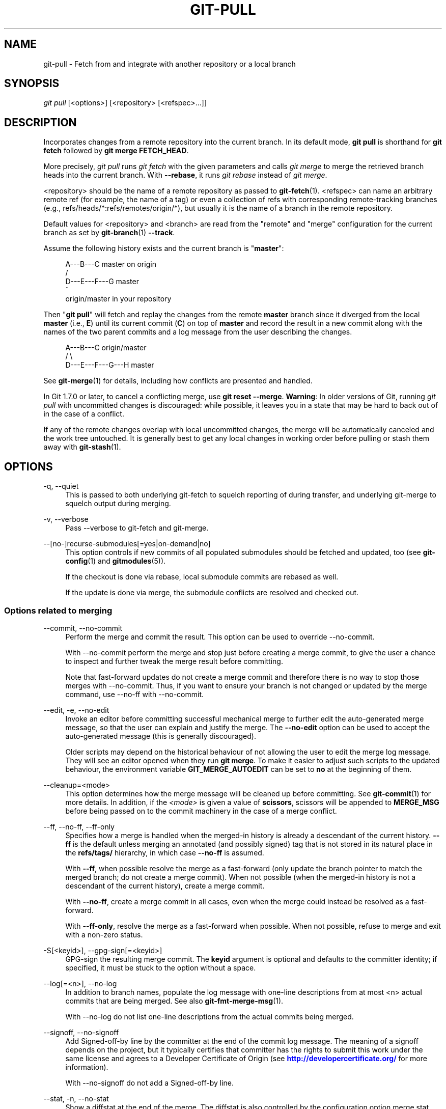 '\" t
.\"     Title: git-pull
.\"    Author: [FIXME: author] [see http://docbook.sf.net/el/author]
.\" Generator: DocBook XSL Stylesheets v1.79.1 <http://docbook.sf.net/>
.\"      Date: 03/25/2020
.\"    Manual: Git Manual
.\"    Source: Git 2.26.0.51.ga7d14a4428
.\"  Language: English
.\"
.TH "GIT\-PULL" "1" "03/25/2020" "Git 2\&.26\&.0\&.51\&.ga7d14a4" "Git Manual"
.\" -----------------------------------------------------------------
.\" * Define some portability stuff
.\" -----------------------------------------------------------------
.\" ~~~~~~~~~~~~~~~~~~~~~~~~~~~~~~~~~~~~~~~~~~~~~~~~~~~~~~~~~~~~~~~~~
.\" http://bugs.debian.org/507673
.\" http://lists.gnu.org/archive/html/groff/2009-02/msg00013.html
.\" ~~~~~~~~~~~~~~~~~~~~~~~~~~~~~~~~~~~~~~~~~~~~~~~~~~~~~~~~~~~~~~~~~
.ie \n(.g .ds Aq \(aq
.el       .ds Aq '
.\" -----------------------------------------------------------------
.\" * set default formatting
.\" -----------------------------------------------------------------
.\" disable hyphenation
.nh
.\" disable justification (adjust text to left margin only)
.ad l
.\" -----------------------------------------------------------------
.\" * MAIN CONTENT STARTS HERE *
.\" -----------------------------------------------------------------
.SH "NAME"
git-pull \- Fetch from and integrate with another repository or a local branch
.SH "SYNOPSIS"
.sp
.nf
\fIgit pull\fR [<options>] [<repository> [<refspec>\&...]]
.fi
.sp
.SH "DESCRIPTION"
.sp
Incorporates changes from a remote repository into the current branch\&. In its default mode, \fBgit pull\fR is shorthand for \fBgit fetch\fR followed by \fBgit merge FETCH_HEAD\fR\&.
.sp
More precisely, \fIgit pull\fR runs \fIgit fetch\fR with the given parameters and calls \fIgit merge\fR to merge the retrieved branch heads into the current branch\&. With \fB\-\-rebase\fR, it runs \fIgit rebase\fR instead of \fIgit merge\fR\&.
.sp
<repository> should be the name of a remote repository as passed to \fBgit-fetch\fR(1)\&. <refspec> can name an arbitrary remote ref (for example, the name of a tag) or even a collection of refs with corresponding remote\-tracking branches (e\&.g\&., refs/heads/*:refs/remotes/origin/*), but usually it is the name of a branch in the remote repository\&.
.sp
Default values for <repository> and <branch> are read from the "remote" and "merge" configuration for the current branch as set by \fBgit-branch\fR(1) \fB\-\-track\fR\&.
.sp
Assume the following history exists and the current branch is "\fBmaster\fR":
.sp
.if n \{\
.RS 4
.\}
.nf
          A\-\-\-B\-\-\-C master on origin
         /
    D\-\-\-E\-\-\-F\-\-\-G master
        ^
        origin/master in your repository
.fi
.if n \{\
.RE
.\}
.sp
.sp
Then "\fBgit pull\fR" will fetch and replay the changes from the remote \fBmaster\fR branch since it diverged from the local \fBmaster\fR (i\&.e\&., \fBE\fR) until its current commit (\fBC\fR) on top of \fBmaster\fR and record the result in a new commit along with the names of the two parent commits and a log message from the user describing the changes\&.
.sp
.if n \{\
.RS 4
.\}
.nf
          A\-\-\-B\-\-\-C origin/master
         /         \e
    D\-\-\-E\-\-\-F\-\-\-G\-\-\-H master
.fi
.if n \{\
.RE
.\}
.sp
.sp
See \fBgit-merge\fR(1) for details, including how conflicts are presented and handled\&.
.sp
In Git 1\&.7\&.0 or later, to cancel a conflicting merge, use \fBgit reset \-\-merge\fR\&. \fBWarning\fR: In older versions of Git, running \fIgit pull\fR with uncommitted changes is discouraged: while possible, it leaves you in a state that may be hard to back out of in the case of a conflict\&.
.sp
If any of the remote changes overlap with local uncommitted changes, the merge will be automatically canceled and the work tree untouched\&. It is generally best to get any local changes in working order before pulling or stash them away with \fBgit-stash\fR(1)\&.
.SH "OPTIONS"
.PP
\-q, \-\-quiet
.RS 4
This is passed to both underlying git\-fetch to squelch reporting of during transfer, and underlying git\-merge to squelch output during merging\&.
.RE
.PP
\-v, \-\-verbose
.RS 4
Pass \-\-verbose to git\-fetch and git\-merge\&.
.RE
.PP
\-\-[no\-]recurse\-submodules[=yes|on\-demand|no]
.RS 4
This option controls if new commits of all populated submodules should be fetched and updated, too (see
\fBgit-config\fR(1)
and
\fBgitmodules\fR(5))\&.
.sp
If the checkout is done via rebase, local submodule commits are rebased as well\&.
.sp
If the update is done via merge, the submodule conflicts are resolved and checked out\&.
.RE
.SS "Options related to merging"
.PP
\-\-commit, \-\-no\-commit
.RS 4
Perform the merge and commit the result\&. This option can be used to override \-\-no\-commit\&.
.sp
With \-\-no\-commit perform the merge and stop just before creating a merge commit, to give the user a chance to inspect and further tweak the merge result before committing\&.
.sp
Note that fast\-forward updates do not create a merge commit and therefore there is no way to stop those merges with \-\-no\-commit\&. Thus, if you want to ensure your branch is not changed or updated by the merge command, use \-\-no\-ff with \-\-no\-commit\&.
.RE
.PP
\-\-edit, \-e, \-\-no\-edit
.RS 4
Invoke an editor before committing successful mechanical merge to further edit the auto\-generated merge message, so that the user can explain and justify the merge\&. The
\fB\-\-no\-edit\fR
option can be used to accept the auto\-generated message (this is generally discouraged)\&.
.sp
Older scripts may depend on the historical behaviour of not allowing the user to edit the merge log message\&. They will see an editor opened when they run
\fBgit merge\fR\&. To make it easier to adjust such scripts to the updated behaviour, the environment variable
\fBGIT_MERGE_AUTOEDIT\fR
can be set to
\fBno\fR
at the beginning of them\&.
.RE
.PP
\-\-cleanup=<mode>
.RS 4
This option determines how the merge message will be cleaned up before committing\&. See
\fBgit-commit\fR(1)
for more details\&. In addition, if the
\fI<mode>\fR
is given a value of
\fBscissors\fR, scissors will be appended to
\fBMERGE_MSG\fR
before being passed on to the commit machinery in the case of a merge conflict\&.
.RE
.PP
\-\-ff, \-\-no\-ff, \-\-ff\-only
.RS 4
Specifies how a merge is handled when the merged\-in history is already a descendant of the current history\&.
\fB\-\-ff\fR
is the default unless merging an annotated (and possibly signed) tag that is not stored in its natural place in the
\fBrefs/tags/\fR
hierarchy, in which case
\fB\-\-no\-ff\fR
is assumed\&.
.sp
With
\fB\-\-ff\fR, when possible resolve the merge as a fast\-forward (only update the branch pointer to match the merged branch; do not create a merge commit)\&. When not possible (when the merged\-in history is not a descendant of the current history), create a merge commit\&.
.sp
With
\fB\-\-no\-ff\fR, create a merge commit in all cases, even when the merge could instead be resolved as a fast\-forward\&.
.sp
With
\fB\-\-ff\-only\fR, resolve the merge as a fast\-forward when possible\&. When not possible, refuse to merge and exit with a non\-zero status\&.
.RE
.PP
\-S[<keyid>], \-\-gpg\-sign[=<keyid>]
.RS 4
GPG\-sign the resulting merge commit\&. The
\fBkeyid\fR
argument is optional and defaults to the committer identity; if specified, it must be stuck to the option without a space\&.
.RE
.PP
\-\-log[=<n>], \-\-no\-log
.RS 4
In addition to branch names, populate the log message with one\-line descriptions from at most <n> actual commits that are being merged\&. See also
\fBgit-fmt-merge-msg\fR(1)\&.
.sp
With \-\-no\-log do not list one\-line descriptions from the actual commits being merged\&.
.RE
.PP
\-\-signoff, \-\-no\-signoff
.RS 4
Add Signed\-off\-by line by the committer at the end of the commit log message\&. The meaning of a signoff depends on the project, but it typically certifies that committer has the rights to submit this work under the same license and agrees to a Developer Certificate of Origin (see
\m[blue]\fBhttp://developercertificate\&.org/\fR\m[]
for more information)\&.
.sp
With \-\-no\-signoff do not add a Signed\-off\-by line\&.
.RE
.PP
\-\-stat, \-n, \-\-no\-stat
.RS 4
Show a diffstat at the end of the merge\&. The diffstat is also controlled by the configuration option merge\&.stat\&.
.sp
With \-n or \-\-no\-stat do not show a diffstat at the end of the merge\&.
.RE
.PP
\-\-squash, \-\-no\-squash
.RS 4
Produce the working tree and index state as if a real merge happened (except for the merge information), but do not actually make a commit, move the
\fBHEAD\fR, or record
\fB$GIT_DIR/MERGE_HEAD\fR
(to cause the next
\fBgit commit\fR
command to create a merge commit)\&. This allows you to create a single commit on top of the current branch whose effect is the same as merging another branch (or more in case of an octopus)\&.
.sp
With \-\-no\-squash perform the merge and commit the result\&. This option can be used to override \-\-squash\&.
.sp
With \-\-squash, \-\-commit is not allowed, and will fail\&.
.RE
.PP
\-\-no\-verify
.RS 4
This option bypasses the pre\-merge and commit\-msg hooks\&. See also
\fBgithooks\fR(5)\&.
.RE
.PP
\-s <strategy>, \-\-strategy=<strategy>
.RS 4
Use the given merge strategy; can be supplied more than once to specify them in the order they should be tried\&. If there is no
\fB\-s\fR
option, a built\-in list of strategies is used instead (\fIgit merge\-recursive\fR
when merging a single head,
\fIgit merge\-octopus\fR
otherwise)\&.
.RE
.PP
\-X <option>, \-\-strategy\-option=<option>
.RS 4
Pass merge strategy specific option through to the merge strategy\&.
.RE
.PP
\-\-verify\-signatures, \-\-no\-verify\-signatures
.RS 4
Verify that the tip commit of the side branch being merged is signed with a valid key, i\&.e\&. a key that has a valid uid: in the default trust model, this means the signing key has been signed by a trusted key\&. If the tip commit of the side branch is not signed with a valid key, the merge is aborted\&.
.RE
.PP
\-\-summary, \-\-no\-summary
.RS 4
Synonyms to \-\-stat and \-\-no\-stat; these are deprecated and will be removed in the future\&.
.RE
.PP
\-\-allow\-unrelated\-histories
.RS 4
By default,
\fBgit merge\fR
command refuses to merge histories that do not share a common ancestor\&. This option can be used to override this safety when merging histories of two projects that started their lives independently\&. As that is a very rare occasion, no configuration variable to enable this by default exists and will not be added\&.
.RE
.PP
\-r, \-\-rebase[=false|true|merges|preserve|interactive]
.RS 4
When true, rebase the current branch on top of the upstream branch after fetching\&. If there is a remote\-tracking branch corresponding to the upstream branch and the upstream branch was rebased since last fetched, the rebase uses that information to avoid rebasing non\-local changes\&.
.sp
When set to
\fBmerges\fR, rebase using
\fBgit rebase \-\-rebase\-merges\fR
so that the local merge commits are included in the rebase (see
\fBgit-rebase\fR(1)
for details)\&.
.sp
When set to
\fBpreserve\fR
(deprecated in favor of
\fBmerges\fR), rebase with the
\fB\-\-preserve\-merges\fR
option passed to
\fBgit rebase\fR
so that locally created merge commits will not be flattened\&.
.sp
When false, merge the current branch into the upstream branch\&.
.sp
When
\fBinteractive\fR, enable the interactive mode of rebase\&.
.sp
See
\fBpull\&.rebase\fR,
\fBbranch\&.<name>\&.rebase\fR
and
\fBbranch\&.autoSetupRebase\fR
in
\fBgit-config\fR(1)
if you want to make
\fBgit pull\fR
always use
\fB\-\-rebase\fR
instead of merging\&.
.if n \{\
.sp
.\}
.RS 4
.it 1 an-trap
.nr an-no-space-flag 1
.nr an-break-flag 1
.br
.ps +1
\fBNote\fR
.ps -1
.br
This is a potentially
\fIdangerous\fR
mode of operation\&. It rewrites history, which does not bode well when you published that history already\&. Do
\fBnot\fR
use this option unless you have read
\fBgit-rebase\fR(1)
carefully\&.
.sp .5v
.RE
.RE
.PP
\-\-no\-rebase
.RS 4
Override earlier \-\-rebase\&.
.RE
.PP
\-\-autostash, \-\-no\-autostash
.RS 4
Before starting rebase, stash local modifications away (see
\fBgit-stash\fR(1)) if needed, and apply the stash entry when done\&.
\fB\-\-no\-autostash\fR
is useful to override the
\fBrebase\&.autoStash\fR
configuration variable (see
\fBgit-config\fR(1))\&.
.sp
This option is only valid when "\-\-rebase" is used\&.
.RE
.SS "Options related to fetching"
.PP
\-\-all
.RS 4
Fetch all remotes\&.
.RE
.PP
\-a, \-\-append
.RS 4
Append ref names and object names of fetched refs to the existing contents of
\fB\&.git/FETCH_HEAD\fR\&. Without this option old data in
\fB\&.git/FETCH_HEAD\fR
will be overwritten\&.
.RE
.PP
\-\-depth=<depth>
.RS 4
Limit fetching to the specified number of commits from the tip of each remote branch history\&. If fetching to a
\fIshallow\fR
repository created by
\fBgit clone\fR
with
\fB\-\-depth=<depth>\fR
option (see
\fBgit-clone\fR(1)), deepen or shorten the history to the specified number of commits\&. Tags for the deepened commits are not fetched\&.
.RE
.PP
\-\-deepen=<depth>
.RS 4
Similar to \-\-depth, except it specifies the number of commits from the current shallow boundary instead of from the tip of each remote branch history\&.
.RE
.PP
\-\-shallow\-since=<date>
.RS 4
Deepen or shorten the history of a shallow repository to include all reachable commits after <date>\&.
.RE
.PP
\-\-shallow\-exclude=<revision>
.RS 4
Deepen or shorten the history of a shallow repository to exclude commits reachable from a specified remote branch or tag\&. This option can be specified multiple times\&.
.RE
.PP
\-\-unshallow
.RS 4
If the source repository is complete, convert a shallow repository to a complete one, removing all the limitations imposed by shallow repositories\&.
.sp
If the source repository is shallow, fetch as much as possible so that the current repository has the same history as the source repository\&.
.RE
.PP
\-\-update\-shallow
.RS 4
By default when fetching from a shallow repository,
\fBgit fetch\fR
refuses refs that require updating \&.git/shallow\&. This option updates \&.git/shallow and accept such refs\&.
.RE
.PP
\-\-negotiation\-tip=<commit|glob>
.RS 4
By default, Git will report, to the server, commits reachable from all local refs to find common commits in an attempt to reduce the size of the to\-be\-received packfile\&. If specified, Git will only report commits reachable from the given tips\&. This is useful to speed up fetches when the user knows which local ref is likely to have commits in common with the upstream ref being fetched\&.
.sp
This option may be specified more than once; if so, Git will report commits reachable from any of the given commits\&.
.sp
The argument to this option may be a glob on ref names, a ref, or the (possibly abbreviated) SHA\-1 of a commit\&. Specifying a glob is equivalent to specifying this option multiple times, one for each matching ref name\&.
.sp
See also the
\fBfetch\&.negotiationAlgorithm\fR
configuration variable documented in
\fBgit-config\fR(1)\&.
.RE
.PP
\-\-dry\-run
.RS 4
Show what would be done, without making any changes\&.
.RE
.PP
\-f, \-\-force
.RS 4
When
\fIgit fetch\fR
is used with
\fB<src>:<dst>\fR
refspec it may refuse to update the local branch as discussed in the
\fB<refspec>\fR
part of the
\fBgit-fetch\fR(1)
documentation\&. This option overrides that check\&.
.RE
.PP
\-k, \-\-keep
.RS 4
Keep downloaded pack\&.
.RE
.PP
\-p, \-\-prune
.RS 4
Before fetching, remove any remote\-tracking references that no longer exist on the remote\&. Tags are not subject to pruning if they are fetched only because of the default tag auto\-following or due to a \-\-tags option\&. However, if tags are fetched due to an explicit refspec (either on the command line or in the remote configuration, for example if the remote was cloned with the \-\-mirror option), then they are also subject to pruning\&. Supplying
\fB\-\-prune\-tags\fR
is a shorthand for providing the tag refspec\&.
.RE
.PP
\-\-no\-tags
.RS 4
By default, tags that point at objects that are downloaded from the remote repository are fetched and stored locally\&. This option disables this automatic tag following\&. The default behavior for a remote may be specified with the remote\&.<name>\&.tagOpt setting\&. See
\fBgit-config\fR(1)\&.
.RE
.PP
\-\-refmap=<refspec>
.RS 4
When fetching refs listed on the command line, use the specified refspec (can be given more than once) to map the refs to remote\-tracking branches, instead of the values of
\fBremote\&.*\&.fetch\fR
configuration variables for the remote repository\&. Providing an empty
\fB<refspec>\fR
to the
\fB\-\-refmap\fR
option causes Git to ignore the configured refspecs and rely entirely on the refspecs supplied as command\-line arguments\&. See section on "Configured Remote\-tracking Branches" for details\&.
.RE
.PP
\-t, \-\-tags
.RS 4
Fetch all tags from the remote (i\&.e\&., fetch remote tags
\fBrefs/tags/*\fR
into local tags with the same name), in addition to whatever else would otherwise be fetched\&. Using this option alone does not subject tags to pruning, even if \-\-prune is used (though tags may be pruned anyway if they are also the destination of an explicit refspec; see
\fB\-\-prune\fR)\&.
.RE
.PP
\-j, \-\-jobs=<n>
.RS 4
Number of parallel children to be used for all forms of fetching\&.
.sp
If the
\fB\-\-multiple\fR
option was specified, the different remotes will be fetched in parallel\&. If multiple submodules are fetched, they will be fetched in parallel\&. To control them independently, use the config settings
\fBfetch\&.parallel\fR
and
\fBsubmodule\&.fetchJobs\fR
(see
\fBgit-config\fR(1))\&.
.sp
Typically, parallel recursive and multi\-remote fetches will be faster\&. By default fetches are performed sequentially, not in parallel\&.
.RE
.PP
\-\-set\-upstream
.RS 4
If the remote is fetched successfully, pull and add upstream (tracking) reference, used by argument\-less
\fBgit-pull\fR(1)
and other commands\&. For more information, see
\fBbranch\&.<name>\&.merge\fR
and
\fBbranch\&.<name>\&.remote\fR
in
\fBgit-config\fR(1)\&.
.RE
.PP
\-u, \-\-update\-head\-ok
.RS 4
By default
\fIgit fetch\fR
refuses to update the head which corresponds to the current branch\&. This flag disables the check\&. This is purely for the internal use for
\fIgit pull\fR
to communicate with
\fIgit fetch\fR, and unless you are implementing your own Porcelain you are not supposed to use it\&.
.RE
.PP
\-\-upload\-pack <upload\-pack>
.RS 4
When given, and the repository to fetch from is handled by
\fIgit fetch\-pack\fR,
\fB\-\-exec=<upload\-pack>\fR
is passed to the command to specify non\-default path for the command run on the other end\&.
.RE
.PP
\-\-progress
.RS 4
Progress status is reported on the standard error stream by default when it is attached to a terminal, unless \-q is specified\&. This flag forces progress status even if the standard error stream is not directed to a terminal\&.
.RE
.PP
\-o <option>, \-\-server\-option=<option>
.RS 4
Transmit the given string to the server when communicating using protocol version 2\&. The given string must not contain a NUL or LF character\&. The server\(cqs handling of server options, including unknown ones, is server\-specific\&. When multiple
\fB\-\-server\-option=<option>\fR
are given, they are all sent to the other side in the order listed on the command line\&.
.RE
.PP
\-\-show\-forced\-updates
.RS 4
By default, git checks if a branch is force\-updated during fetch\&. This can be disabled through fetch\&.showForcedUpdates, but the \-\-show\-forced\-updates option guarantees this check occurs\&. See
\fBgit-config\fR(1)\&.
.RE
.PP
\-\-no\-show\-forced\-updates
.RS 4
By default, git checks if a branch is force\-updated during fetch\&. Pass \-\-no\-show\-forced\-updates or set fetch\&.showForcedUpdates to false to skip this check for performance reasons\&. If used during
\fIgit\-pull\fR
the \-\-ff\-only option will still check for forced updates before attempting a fast\-forward update\&. See
\fBgit-config\fR(1)\&.
.RE
.PP
\-4, \-\-ipv4
.RS 4
Use IPv4 addresses only, ignoring IPv6 addresses\&.
.RE
.PP
\-6, \-\-ipv6
.RS 4
Use IPv6 addresses only, ignoring IPv4 addresses\&.
.RE
.PP
<repository>
.RS 4
The "remote" repository that is the source of a fetch or pull operation\&. This parameter can be either a URL (see the section
GIT URLS
below) or the name of a remote (see the section
REMOTES
below)\&.
.RE
.PP
<refspec>
.RS 4
Specifies which refs to fetch and which local refs to update\&. When no <refspec>s appear on the command line, the refs to fetch are read from
\fBremote\&.<repository>\&.fetch\fR
variables instead (see
\fBgit-fetch\fR(1))\&.
.sp
The format of a <refspec> parameter is an optional plus
\fB+\fR, followed by the source <src>, followed by a colon
\fB:\fR, followed by the destination ref <dst>\&. The colon can be omitted when <dst> is empty\&. <src> is typically a ref, but it can also be a fully spelled hex object name\&.
.sp
\fBtag <tag>\fR
means the same as
\fBrefs/tags/<tag>:refs/tags/<tag>\fR; it requests fetching everything up to the given tag\&.
.sp
The remote ref that matches <src> is fetched, and if <dst> is not an empty string, an attempt is made to update the local ref that matches it\&.
.sp
Whether that update is allowed without
\fB\-\-force\fR
depends on the ref namespace it\(cqs being fetched to, the type of object being fetched, and whether the update is considered to be a fast\-forward\&. Generally, the same rules apply for fetching as when pushing, see the
\fB<refspec>\&.\&.\&.\fR
section of
\fBgit-push\fR(1)
for what those are\&. Exceptions to those rules particular to
\fIgit fetch\fR
are noted below\&.
.sp
Until Git version 2\&.20, and unlike when pushing with
\fBgit-push\fR(1), any updates to
\fBrefs/tags/*\fR
would be accepted without
\fB+\fR
in the refspec (or
\fB\-\-force\fR)\&. When fetching, we promiscuously considered all tag updates from a remote to be forced fetches\&. Since Git version 2\&.20, fetching to update
\fBrefs/tags/*\fR
works the same way as when pushing\&. I\&.e\&. any updates will be rejected without
\fB+\fR
in the refspec (or
\fB\-\-force\fR)\&.
.sp
Unlike when pushing with
\fBgit-push\fR(1), any updates outside of
\fBrefs/{tags,heads}/*\fR
will be accepted without
\fB+\fR
in the refspec (or
\fB\-\-force\fR), whether that\(cqs swapping e\&.g\&. a tree object for a blob, or a commit for another commit that\(cqs doesn\(cqt have the previous commit as an ancestor etc\&.
.sp
Unlike when pushing with
\fBgit-push\fR(1), there is no configuration which\(cqll amend these rules, and nothing like a
\fBpre\-fetch\fR
hook analogous to the
\fBpre\-receive\fR
hook\&.
.sp
As with pushing with
\fBgit-push\fR(1), all of the rules described above about what\(cqs not allowed as an update can be overridden by adding an the optional leading
\fB+\fR
to a refspec (or using
\fB\-\-force\fR
command line option)\&. The only exception to this is that no amount of forcing will make the
\fBrefs/heads/*\fR
namespace accept a non\-commit object\&.
.if n \{\
.sp
.\}
.RS 4
.it 1 an-trap
.nr an-no-space-flag 1
.nr an-break-flag 1
.br
.ps +1
\fBNote\fR
.ps -1
.br
When the remote branch you want to fetch is known to be rewound and rebased regularly, it is expected that its new tip will not be descendant of its previous tip (as stored in your remote\-tracking branch the last time you fetched)\&. You would want to use the
\fB+\fR
sign to indicate non\-fast\-forward updates will be needed for such branches\&. There is no way to determine or declare that a branch will be made available in a repository with this behavior; the pulling user simply must know this is the expected usage pattern for a branch\&.
.sp .5v
.RE
.if n \{\
.sp
.\}
.RS 4
.it 1 an-trap
.nr an-no-space-flag 1
.nr an-break-flag 1
.br
.ps +1
\fBNote\fR
.ps -1
.br
There is a difference between listing multiple <refspec> directly on
\fIgit pull\fR
command line and having multiple
\fBremote\&.<repository>\&.fetch\fR
entries in your configuration for a <repository> and running a
\fIgit pull\fR
command without any explicit <refspec> parameters\&. <refspec>s listed explicitly on the command line are always merged into the current branch after fetching\&. In other words, if you list more than one remote ref,
\fIgit pull\fR
will create an Octopus merge\&. On the other hand, if you do not list any explicit <refspec> parameter on the command line,
\fIgit pull\fR
will fetch all the <refspec>s it finds in the
\fBremote\&.<repository>\&.fetch\fR
configuration and merge only the first <refspec> found into the current branch\&. This is because making an Octopus from remote refs is rarely done, while keeping track of multiple remote heads in one\-go by fetching more than one is often useful\&.
.sp .5v
.RE
.RE
.SH "GIT URLS"
.sp
In general, URLs contain information about the transport protocol, the address of the remote server, and the path to the repository\&. Depending on the transport protocol, some of this information may be absent\&.
.sp
Git supports ssh, git, http, and https protocols (in addition, ftp, and ftps can be used for fetching, but this is inefficient and deprecated; do not use it)\&.
.sp
The native transport (i\&.e\&. git:// URL) does no authentication and should be used with caution on unsecured networks\&.
.sp
The following syntaxes may be used with them:
.sp
.RS 4
.ie n \{\
\h'-04'\(bu\h'+03'\c
.\}
.el \{\
.sp -1
.IP \(bu 2.3
.\}
ssh://[user@]host\&.xz[:port]/path/to/repo\&.git/
.RE
.sp
.RS 4
.ie n \{\
\h'-04'\(bu\h'+03'\c
.\}
.el \{\
.sp -1
.IP \(bu 2.3
.\}
git://host\&.xz[:port]/path/to/repo\&.git/
.RE
.sp
.RS 4
.ie n \{\
\h'-04'\(bu\h'+03'\c
.\}
.el \{\
.sp -1
.IP \(bu 2.3
.\}
http[s]://host\&.xz[:port]/path/to/repo\&.git/
.RE
.sp
.RS 4
.ie n \{\
\h'-04'\(bu\h'+03'\c
.\}
.el \{\
.sp -1
.IP \(bu 2.3
.\}
ftp[s]://host\&.xz[:port]/path/to/repo\&.git/
.RE
.sp
An alternative scp\-like syntax may also be used with the ssh protocol:
.sp
.RS 4
.ie n \{\
\h'-04'\(bu\h'+03'\c
.\}
.el \{\
.sp -1
.IP \(bu 2.3
.\}
[user@]host\&.xz:path/to/repo\&.git/
.RE
.sp
This syntax is only recognized if there are no slashes before the first colon\&. This helps differentiate a local path that contains a colon\&. For example the local path \fBfoo:bar\fR could be specified as an absolute path or \fB\&./foo:bar\fR to avoid being misinterpreted as an ssh url\&.
.sp
The ssh and git protocols additionally support ~username expansion:
.sp
.RS 4
.ie n \{\
\h'-04'\(bu\h'+03'\c
.\}
.el \{\
.sp -1
.IP \(bu 2.3
.\}
ssh://[user@]host\&.xz[:port]/~[user]/path/to/repo\&.git/
.RE
.sp
.RS 4
.ie n \{\
\h'-04'\(bu\h'+03'\c
.\}
.el \{\
.sp -1
.IP \(bu 2.3
.\}
git://host\&.xz[:port]/~[user]/path/to/repo\&.git/
.RE
.sp
.RS 4
.ie n \{\
\h'-04'\(bu\h'+03'\c
.\}
.el \{\
.sp -1
.IP \(bu 2.3
.\}
[user@]host\&.xz:/~[user]/path/to/repo\&.git/
.RE
.sp
For local repositories, also supported by Git natively, the following syntaxes may be used:
.sp
.RS 4
.ie n \{\
\h'-04'\(bu\h'+03'\c
.\}
.el \{\
.sp -1
.IP \(bu 2.3
.\}
/path/to/repo\&.git/
.RE
.sp
.RS 4
.ie n \{\
\h'-04'\(bu\h'+03'\c
.\}
.el \{\
.sp -1
.IP \(bu 2.3
.\}
file:///path/to/repo\&.git/
.RE
.sp
These two syntaxes are mostly equivalent, except when cloning, when the former implies \-\-local option\&. See \fBgit-clone\fR(1) for details\&.
.sp
\fIgit clone\fR, \fIgit fetch\fR and \fIgit pull\fR, but not \fIgit push\fR, will also accept a suitable bundle file\&. See \fBgit-bundle\fR(1)\&.
.sp
When Git doesn\(cqt know how to handle a certain transport protocol, it attempts to use the \fIremote\-<transport>\fR remote helper, if one exists\&. To explicitly request a remote helper, the following syntax may be used:
.sp
.RS 4
.ie n \{\
\h'-04'\(bu\h'+03'\c
.\}
.el \{\
.sp -1
.IP \(bu 2.3
.\}
<transport>::<address>
.RE
.sp
where <address> may be a path, a server and path, or an arbitrary URL\-like string recognized by the specific remote helper being invoked\&. See \fBgitremote-helpers\fR(7) for details\&.
.sp
If there are a large number of similarly\-named remote repositories and you want to use a different format for them (such that the URLs you use will be rewritten into URLs that work), you can create a configuration section of the form:
.sp
.if n \{\
.RS 4
.\}
.nf
        [url "<actual url base>"]
                insteadOf = <other url base>
.fi
.if n \{\
.RE
.\}
.sp
.sp
For example, with this:
.sp
.if n \{\
.RS 4
.\}
.nf
        [url "git://git\&.host\&.xz/"]
                insteadOf = host\&.xz:/path/to/
                insteadOf = work:
.fi
.if n \{\
.RE
.\}
.sp
.sp
a URL like "work:repo\&.git" or like "host\&.xz:/path/to/repo\&.git" will be rewritten in any context that takes a URL to be "git://git\&.host\&.xz/repo\&.git"\&.
.sp
If you want to rewrite URLs for push only, you can create a configuration section of the form:
.sp
.if n \{\
.RS 4
.\}
.nf
        [url "<actual url base>"]
                pushInsteadOf = <other url base>
.fi
.if n \{\
.RE
.\}
.sp
.sp
For example, with this:
.sp
.if n \{\
.RS 4
.\}
.nf
        [url "ssh://example\&.org/"]
                pushInsteadOf = git://example\&.org/
.fi
.if n \{\
.RE
.\}
.sp
.sp
a URL like "git://example\&.org/path/to/repo\&.git" will be rewritten to "ssh://example\&.org/path/to/repo\&.git" for pushes, but pulls will still use the original URL\&.
.SH "REMOTES"
.sp
The name of one of the following can be used instead of a URL as \fB<repository>\fR argument:
.sp
.RS 4
.ie n \{\
\h'-04'\(bu\h'+03'\c
.\}
.el \{\
.sp -1
.IP \(bu 2.3
.\}
a remote in the Git configuration file:
\fB$GIT_DIR/config\fR,
.RE
.sp
.RS 4
.ie n \{\
\h'-04'\(bu\h'+03'\c
.\}
.el \{\
.sp -1
.IP \(bu 2.3
.\}
a file in the
\fB$GIT_DIR/remotes\fR
directory, or
.RE
.sp
.RS 4
.ie n \{\
\h'-04'\(bu\h'+03'\c
.\}
.el \{\
.sp -1
.IP \(bu 2.3
.\}
a file in the
\fB$GIT_DIR/branches\fR
directory\&.
.RE
.sp
All of these also allow you to omit the refspec from the command line because they each contain a refspec which git will use by default\&.
.SS "Named remote in configuration file"
.sp
You can choose to provide the name of a remote which you had previously configured using \fBgit-remote\fR(1), \fBgit-config\fR(1) or even by a manual edit to the \fB$GIT_DIR/config\fR file\&. The URL of this remote will be used to access the repository\&. The refspec of this remote will be used by default when you do not provide a refspec on the command line\&. The entry in the config file would appear like this:
.sp
.if n \{\
.RS 4
.\}
.nf
        [remote "<name>"]
                url = <url>
                pushurl = <pushurl>
                push = <refspec>
                fetch = <refspec>
.fi
.if n \{\
.RE
.\}
.sp
.sp
The \fB<pushurl>\fR is used for pushes only\&. It is optional and defaults to \fB<url>\fR\&.
.SS "Named file in \fB$GIT_DIR/remotes\fR"
.sp
You can choose to provide the name of a file in \fB$GIT_DIR/remotes\fR\&. The URL in this file will be used to access the repository\&. The refspec in this file will be used as default when you do not provide a refspec on the command line\&. This file should have the following format:
.sp
.if n \{\
.RS 4
.\}
.nf
        URL: one of the above URL format
        Push: <refspec>
        Pull: <refspec>
.fi
.if n \{\
.RE
.\}
.sp
.sp
\fBPush:\fR lines are used by \fIgit push\fR and \fBPull:\fR lines are used by \fIgit pull\fR and \fIgit fetch\fR\&. Multiple \fBPush:\fR and \fBPull:\fR lines may be specified for additional branch mappings\&.
.SS "Named file in \fB$GIT_DIR/branches\fR"
.sp
You can choose to provide the name of a file in \fB$GIT_DIR/branches\fR\&. The URL in this file will be used to access the repository\&. This file should have the following format:
.sp
.if n \{\
.RS 4
.\}
.nf
        <url>#<head>
.fi
.if n \{\
.RE
.\}
.sp
.sp
\fB<url>\fR is required; \fB#<head>\fR is optional\&.
.sp
Depending on the operation, git will use one of the following refspecs, if you don\(cqt provide one on the command line\&. \fB<branch>\fR is the name of this file in \fB$GIT_DIR/branches\fR and \fB<head>\fR defaults to \fBmaster\fR\&.
.sp
git fetch uses:
.sp
.if n \{\
.RS 4
.\}
.nf
        refs/heads/<head>:refs/heads/<branch>
.fi
.if n \{\
.RE
.\}
.sp
.sp
git push uses:
.sp
.if n \{\
.RS 4
.\}
.nf
        HEAD:refs/heads/<head>
.fi
.if n \{\
.RE
.\}
.sp
.SH "MERGE STRATEGIES"
.sp
The merge mechanism (\fBgit merge\fR and \fBgit pull\fR commands) allows the backend \fImerge strategies\fR to be chosen with \fB\-s\fR option\&. Some strategies can also take their own options, which can be passed by giving \fB\-X<option>\fR arguments to \fBgit merge\fR and/or \fBgit pull\fR\&.
.PP
resolve
.RS 4
This can only resolve two heads (i\&.e\&. the current branch and another branch you pulled from) using a 3\-way merge algorithm\&. It tries to carefully detect criss\-cross merge ambiguities and is considered generally safe and fast\&.
.RE
.PP
recursive
.RS 4
This can only resolve two heads using a 3\-way merge algorithm\&. When there is more than one common ancestor that can be used for 3\-way merge, it creates a merged tree of the common ancestors and uses that as the reference tree for the 3\-way merge\&. This has been reported to result in fewer merge conflicts without causing mismerges by tests done on actual merge commits taken from Linux 2\&.6 kernel development history\&. Additionally this can detect and handle merges involving renames, but currently cannot make use of detected copies\&. This is the default merge strategy when pulling or merging one branch\&.
.sp
The
\fIrecursive\fR
strategy can take the following options:
.PP
ours
.RS 4
This option forces conflicting hunks to be auto\-resolved cleanly by favoring
\fIour\fR
version\&. Changes from the other tree that do not conflict with our side are reflected in the merge result\&. For a binary file, the entire contents are taken from our side\&.
.sp
This should not be confused with the
\fIours\fR
merge strategy, which does not even look at what the other tree contains at all\&. It discards everything the other tree did, declaring
\fIour\fR
history contains all that happened in it\&.
.RE
.PP
theirs
.RS 4
This is the opposite of
\fIours\fR; note that, unlike
\fIours\fR, there is no
\fItheirs\fR
merge strategy to confuse this merge option with\&.
.RE
.PP
patience
.RS 4
With this option,
\fImerge\-recursive\fR
spends a little extra time to avoid mismerges that sometimes occur due to unimportant matching lines (e\&.g\&., braces from distinct functions)\&. Use this when the branches to be merged have diverged wildly\&. See also
\fBgit-diff\fR(1)
\fB\-\-patience\fR\&.
.RE
.PP
diff\-algorithm=[patience|minimal|histogram|myers]
.RS 4
Tells
\fImerge\-recursive\fR
to use a different diff algorithm, which can help avoid mismerges that occur due to unimportant matching lines (such as braces from distinct functions)\&. See also
\fBgit-diff\fR(1)
\fB\-\-diff\-algorithm\fR\&.
.RE
.PP
ignore\-space\-change, ignore\-all\-space, ignore\-space\-at\-eol, ignore\-cr\-at\-eol
.RS 4
Treats lines with the indicated type of whitespace change as unchanged for the sake of a three\-way merge\&. Whitespace changes mixed with other changes to a line are not ignored\&. See also
\fBgit-diff\fR(1)
\fB\-b\fR,
\fB\-w\fR,
\fB\-\-ignore\-space\-at\-eol\fR, and
\fB\-\-ignore\-cr\-at\-eol\fR\&.
.sp
.RS 4
.ie n \{\
\h'-04'\(bu\h'+03'\c
.\}
.el \{\
.sp -1
.IP \(bu 2.3
.\}
If
\fItheir\fR
version only introduces whitespace changes to a line,
\fIour\fR
version is used;
.RE
.sp
.RS 4
.ie n \{\
\h'-04'\(bu\h'+03'\c
.\}
.el \{\
.sp -1
.IP \(bu 2.3
.\}
If
\fIour\fR
version introduces whitespace changes but
\fItheir\fR
version includes a substantial change,
\fItheir\fR
version is used;
.RE
.sp
.RS 4
.ie n \{\
\h'-04'\(bu\h'+03'\c
.\}
.el \{\
.sp -1
.IP \(bu 2.3
.\}
Otherwise, the merge proceeds in the usual way\&.
.RE
.RE
.PP
renormalize
.RS 4
This runs a virtual check\-out and check\-in of all three stages of a file when resolving a three\-way merge\&. This option is meant to be used when merging branches with different clean filters or end\-of\-line normalization rules\&. See "Merging branches with differing checkin/checkout attributes" in
\fBgitattributes\fR(5)
for details\&.
.RE
.PP
no\-renormalize
.RS 4
Disables the
\fBrenormalize\fR
option\&. This overrides the
\fBmerge\&.renormalize\fR
configuration variable\&.
.RE
.PP
no\-renames
.RS 4
Turn off rename detection\&. This overrides the
\fBmerge\&.renames\fR
configuration variable\&. See also
\fBgit-diff\fR(1)
\fB\-\-no\-renames\fR\&.
.RE
.PP
find\-renames[=<n>]
.RS 4
Turn on rename detection, optionally setting the similarity threshold\&. This is the default\&. This overrides the
\fImerge\&.renames\fR
configuration variable\&. See also
\fBgit-diff\fR(1)
\fB\-\-find\-renames\fR\&.
.RE
.PP
rename\-threshold=<n>
.RS 4
Deprecated synonym for
\fBfind\-renames=<n>\fR\&.
.RE
.PP
subtree[=<path>]
.RS 4
This option is a more advanced form of
\fIsubtree\fR
strategy, where the strategy makes a guess on how two trees must be shifted to match with each other when merging\&. Instead, the specified path is prefixed (or stripped from the beginning) to make the shape of two trees to match\&.
.RE
.RE
.PP
octopus
.RS 4
This resolves cases with more than two heads, but refuses to do a complex merge that needs manual resolution\&. It is primarily meant to be used for bundling topic branch heads together\&. This is the default merge strategy when pulling or merging more than one branch\&.
.RE
.PP
ours
.RS 4
This resolves any number of heads, but the resulting tree of the merge is always that of the current branch head, effectively ignoring all changes from all other branches\&. It is meant to be used to supersede old development history of side branches\&. Note that this is different from the \-Xours option to the
\fIrecursive\fR
merge strategy\&.
.RE
.PP
subtree
.RS 4
This is a modified recursive strategy\&. When merging trees A and B, if B corresponds to a subtree of A, B is first adjusted to match the tree structure of A, instead of reading the trees at the same level\&. This adjustment is also done to the common ancestor tree\&.
.RE
.sp
With the strategies that use 3\-way merge (including the default, \fIrecursive\fR), if a change is made on both branches, but later reverted on one of the branches, that change will be present in the merged result; some people find this behavior confusing\&. It occurs because only the heads and the merge base are considered when performing a merge, not the individual commits\&. The merge algorithm therefore considers the reverted change as no change at all, and substitutes the changed version instead\&.
.SH "DEFAULT BEHAVIOUR"
.sp
Often people use \fBgit pull\fR without giving any parameter\&. Traditionally, this has been equivalent to saying \fBgit pull origin\fR\&. However, when configuration \fBbranch\&.<name>\&.remote\fR is present while on branch \fB<name>\fR, that value is used instead of \fBorigin\fR\&.
.sp
In order to determine what URL to use to fetch from, the value of the configuration \fBremote\&.<origin>\&.url\fR is consulted and if there is not any such variable, the value on the \fBURL:\fR line in \fB$GIT_DIR/remotes/<origin>\fR is used\&.
.sp
In order to determine what remote branches to fetch (and optionally store in the remote\-tracking branches) when the command is run without any refspec parameters on the command line, values of the configuration variable \fBremote\&.<origin>\&.fetch\fR are consulted, and if there aren\(cqt any, \fB$GIT_DIR/remotes/<origin>\fR is consulted and its \fBPull:\fR lines are used\&. In addition to the refspec formats described in the OPTIONS section, you can have a globbing refspec that looks like this:
.sp
.if n \{\
.RS 4
.\}
.nf
refs/heads/*:refs/remotes/origin/*
.fi
.if n \{\
.RE
.\}
.sp
.sp
A globbing refspec must have a non\-empty RHS (i\&.e\&. must store what were fetched in remote\-tracking branches), and its LHS and RHS must end with \fB/*\fR\&. The above specifies that all remote branches are tracked using remote\-tracking branches in \fBrefs/remotes/origin/\fR hierarchy under the same name\&.
.sp
The rule to determine which remote branch to merge after fetching is a bit involved, in order not to break backward compatibility\&.
.sp
If explicit refspecs were given on the command line of \fBgit pull\fR, they are all merged\&.
.sp
When no refspec was given on the command line, then \fBgit pull\fR uses the refspec from the configuration or \fB$GIT_DIR/remotes/<origin>\fR\&. In such cases, the following rules apply:
.sp
.RS 4
.ie n \{\
\h'-04' 1.\h'+01'\c
.\}
.el \{\
.sp -1
.IP "  1." 4.2
.\}
If
\fBbranch\&.<name>\&.merge\fR
configuration for the current branch
\fB<name>\fR
exists, that is the name of the branch at the remote site that is merged\&.
.RE
.sp
.RS 4
.ie n \{\
\h'-04' 2.\h'+01'\c
.\}
.el \{\
.sp -1
.IP "  2." 4.2
.\}
If the refspec is a globbing one, nothing is merged\&.
.RE
.sp
.RS 4
.ie n \{\
\h'-04' 3.\h'+01'\c
.\}
.el \{\
.sp -1
.IP "  3." 4.2
.\}
Otherwise the remote branch of the first refspec is merged\&.
.RE
.SH "EXAMPLES"
.sp
.RS 4
.ie n \{\
\h'-04'\(bu\h'+03'\c
.\}
.el \{\
.sp -1
.IP \(bu 2.3
.\}
Update the remote\-tracking branches for the repository you cloned from, then merge one of them into your current branch:
.sp
.if n \{\
.RS 4
.\}
.nf
$ git pull
$ git pull origin
.fi
.if n \{\
.RE
.\}
.sp
Normally the branch merged in is the HEAD of the remote repository, but the choice is determined by the branch\&.<name>\&.remote and branch\&.<name>\&.merge options; see
\fBgit-config\fR(1)
for details\&.
.RE
.sp
.RS 4
.ie n \{\
\h'-04'\(bu\h'+03'\c
.\}
.el \{\
.sp -1
.IP \(bu 2.3
.\}
Merge into the current branch the remote branch
\fBnext\fR:
.sp
.if n \{\
.RS 4
.\}
.nf
$ git pull origin next
.fi
.if n \{\
.RE
.\}
.sp
This leaves a copy of
\fBnext\fR
temporarily in FETCH_HEAD, but does not update any remote\-tracking branches\&. Using remote\-tracking branches, the same can be done by invoking fetch and merge:
.sp
.if n \{\
.RS 4
.\}
.nf
$ git fetch origin
$ git merge origin/next
.fi
.if n \{\
.RE
.\}
.sp
.RE
.sp
If you tried a pull which resulted in complex conflicts and would want to start over, you can recover with \fIgit reset\fR\&.
.SH "SECURITY"
.sp
The fetch and push protocols are not designed to prevent one side from stealing data from the other repository that was not intended to be shared\&. If you have private data that you need to protect from a malicious peer, your best option is to store it in another repository\&. This applies to both clients and servers\&. In particular, namespaces on a server are not effective for read access control; you should only grant read access to a namespace to clients that you would trust with read access to the entire repository\&.
.sp
The known attack vectors are as follows:
.sp
.RS 4
.ie n \{\
\h'-04' 1.\h'+01'\c
.\}
.el \{\
.sp -1
.IP "  1." 4.2
.\}
The victim sends "have" lines advertising the IDs of objects it has that are not explicitly intended to be shared but can be used to optimize the transfer if the peer also has them\&. The attacker chooses an object ID X to steal and sends a ref to X, but isn\(cqt required to send the content of X because the victim already has it\&. Now the victim believes that the attacker has X, and it sends the content of X back to the attacker later\&. (This attack is most straightforward for a client to perform on a server, by creating a ref to X in the namespace the client has access to and then fetching it\&. The most likely way for a server to perform it on a client is to "merge" X into a public branch and hope that the user does additional work on this branch and pushes it back to the server without noticing the merge\&.)
.RE
.sp
.RS 4
.ie n \{\
\h'-04' 2.\h'+01'\c
.\}
.el \{\
.sp -1
.IP "  2." 4.2
.\}
As in #1, the attacker chooses an object ID X to steal\&. The victim sends an object Y that the attacker already has, and the attacker falsely claims to have X and not Y, so the victim sends Y as a delta against X\&. The delta reveals regions of X that are similar to Y to the attacker\&.
.RE
.SH "BUGS"
.sp
Using \-\-recurse\-submodules can only fetch new commits in already checked out submodules right now\&. When e\&.g\&. upstream added a new submodule in the just fetched commits of the superproject the submodule itself cannot be fetched, making it impossible to check out that submodule later without having to do a fetch again\&. This is expected to be fixed in a future Git version\&.
.SH "SEE ALSO"
.sp
\fBgit-fetch\fR(1), \fBgit-merge\fR(1), \fBgit-config\fR(1)
.SH "GIT"
.sp
Part of the \fBgit\fR(1) suite
